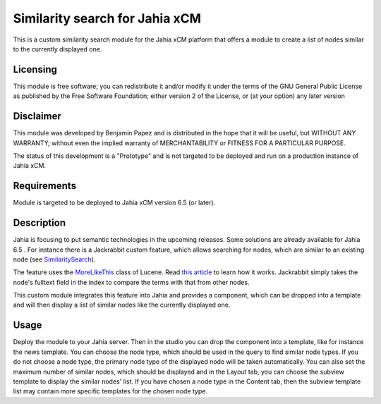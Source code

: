 Similarity search for Jahia xCM
===============================

This is a custom similarity search module for the Jahia xCM platform that offers 
a module to create a list of nodes similar to the currently displayed one.

Licensing
---------
This module is free software; you can redistribute it and/or 
modify it under the terms of the GNU General Public License 
as published by the Free Software Foundation; either version 2 
of the License, or (at your option) any later version

Disclaimer
----------
This module was developed by Benjamin Papez and is distributed in the hope that
it will be useful, but WITHOUT ANY WARRANTY; without even the implied warranty
of MERCHANTABILITY or FITNESS FOR A PARTICULAR PURPOSE.

The status of this development is a "Prototype" and is not targeted to be deployed
and run on a production instance of Jahia xCM.

Requirements
------------
Module is targeted to be deployed to Jahia xCM version 6.5 (or later).

Description
-----------
Jahia is focusing to put semantic technologies in the upcoming releases. Some solutions
are already available for Jahia 6.5 . For instance there is a Jackrabbit custom feature, which
allows searching for nodes, which are similar to an existing node (see `SimilaritySearch <http://wiki.apache.org/jackrabbit/SimilaritySearch>`_).

The feature uses the `MoreLikeThis <http://javasourcecode.org/html/open-source/lucene/lucene-2.4.1/org/apache/lucene/search/similar/MoreLikeThis.html>`_ class of Lucene. 
Read `this article <http://cephas.net/blog/2008/03/30/how-morelikethis-works-in-lucene/>`_ to learn how 
it works. Jackrabbit simply takes the node's fulltext field in the index to compare the terms with that from other nodes. 

This custom module integrates this feature into Jahia and provides a component, which can be
dropped into a template and will then display a list of similar nodes like the currently displayed
one. 

Usage
-----
Deploy the module to your Jahia server. Then in the studio you can drop the component into a
template, like for instance the news template. You can choose the node type, which should be used
in the query to find similar node types. If you do not choose a node type, the primary node type of the
displayed node will be taken automatically. You can also set the maximum number of similar nodes, which
should be displayed and in the Layout tab, you can choose the subview template to display the similar
nodes' list. If you have chosen a node type in the Content tab, then the subview template list may 
contain more specific templates for the chosen node type.
   